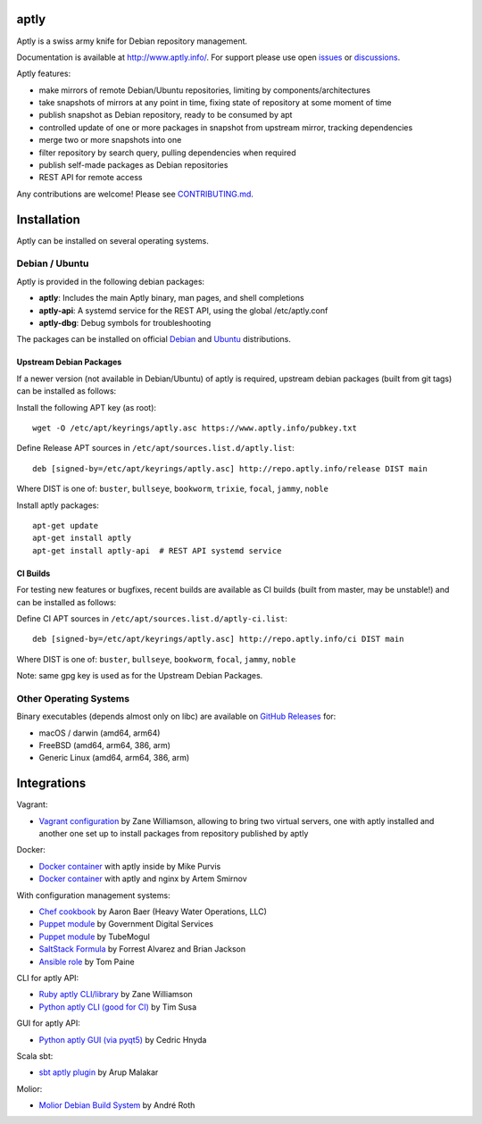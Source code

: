 .. image:: https://github.com/aptly-dev/aptly/actions/workflows/ci.yml/badge.svg
    :target: https://github.com/aptly-dev/aptly/actions

.. image:: https://codecov.io/gh/aptly-dev/aptly/branch/master/graph/badge.svg
    :target: https://codecov.io/gh/aptly-dev/aptly

.. image:: https://badges.gitter.im/Join Chat.svg
    :target: https://matrix.to/#/#aptly:gitter.im

.. image:: https://goreportcard.com/badge/github.com/aptly-dev/aptly
    :target: https://goreportcard.com/report/aptly-dev/aptly

aptly
=====

Aptly is a swiss army knife for Debian repository management.

.. image:: http://www.aptly.info/img/aptly_logo.png
    :target: http://www.aptly.info/

Documentation is available at `http://www.aptly.info/ <http://www.aptly.info/>`_. For support please use
open `issues <https://github.com/aptly-dev/aptly/issues>`_ or `discussions <https://github.com/aptly-dev/aptly/discussions>`_.

Aptly features:

* make mirrors of remote Debian/Ubuntu repositories, limiting by components/architectures
* take snapshots of mirrors at any point in time, fixing state of repository at some moment of time
* publish snapshot as Debian repository, ready to be consumed by apt
* controlled update of one or more packages in snapshot from upstream mirror, tracking dependencies
* merge two or more snapshots into one
* filter repository by search query, pulling dependencies when required
* publish self-made packages as Debian repositories
* REST API for remote access

Any contributions are welcome! Please see `CONTRIBUTING.md <CONTRIBUTING.md>`_.

Installation
=============

Aptly can be installed on several operating systems.

Debian / Ubuntu
----------------

Aptly is provided in the following debian packages:

* **aptly**: Includes the main Aptly binary, man pages, and shell completions
* **aptly-api**: A systemd service for the REST API, using the global /etc/aptly.conf
* **aptly-dbg**: Debug symbols for troubleshooting

The packages can be installed on official `Debian <https://packages.debian.org/search?keywords=aptly>`_ and `Ubuntu <https://packages.ubuntu.com/search?keywords=aptly>`_ distributions.

Upstream Debian Packages
~~~~~~~~~~~~~~~~~~~~~~~~~

If a newer version (not available in Debian/Ubuntu) of aptly is required, upstream debian packages (built from git tags) can be installed as follows:

Install the following APT key (as root)::

    wget -O /etc/apt/keyrings/aptly.asc https://www.aptly.info/pubkey.txt

Define Release APT sources in ``/etc/apt/sources.list.d/aptly.list``::

    deb [signed-by=/etc/apt/keyrings/aptly.asc] http://repo.aptly.info/release DIST main

Where DIST is one of: ``buster``, ``bullseye``, ``bookworm``, ``trixie``, ``focal``, ``jammy``, ``noble``

Install aptly packages::

    apt-get update
    apt-get install aptly
    apt-get install aptly-api  # REST API systemd service

CI Builds
~~~~~~~~~~

For testing new features or bugfixes, recent builds are available as CI builds (built from master, may be unstable!) and can be installed as follows:

Define CI APT sources in ``/etc/apt/sources.list.d/aptly-ci.list``::

    deb [signed-by=/etc/apt/keyrings/aptly.asc] http://repo.aptly.info/ci DIST main

Where DIST is one of: ``buster``, ``bullseye``, ``bookworm``, ``focal``, ``jammy``, ``noble``

Note: same gpg key is used as for the Upstream Debian Packages.

Other Operating Systems
------------------------

Binary executables (depends almost only on libc) are available on `GitHub Releases <https://github.com/aptly-dev/aptly/releases>`_ for:

- macOS / darwin (amd64, arm64)
- FreeBSD (amd64, arm64, 386, arm)
- Generic Linux (amd64, arm64, 386, arm)

Integrations
=============

Vagrant:

-   `Vagrant configuration <https://github.com/sepulworld/aptly-vagrant>`_ by
    Zane Williamson, allowing to bring two virtual servers, one with aptly installed
    and another one set up to install packages from repository published by aptly

Docker:

-    `Docker container <https://github.com/mikepurvis/aptly-docker>`_ with aptly inside by Mike Purvis
-    `Docker container <https://github.com/urpylka/docker-aptly>`_ with aptly and nginx by Artem Smirnov

With configuration management systems:

-   `Chef cookbook <https://github.com/hw-cookbooks/aptly>`_ by Aaron Baer
    (Heavy Water Operations, LLC)
-   `Puppet module <https://github.com/alphagov/puppet-aptly>`_ by
    Government Digital Services
-   `Puppet module <https://github.com/tubemogul/puppet-aptly>`_ by
    TubeMogul
-   `SaltStack Formula <https://github.com/saltstack-formulas/aptly-formula>`_ by
    Forrest Alvarez and Brian Jackson
-   `Ansible role <https://github.com/aioue/ansible-role-aptly>`_ by Tom Paine

CLI for aptly API:

-   `Ruby aptly CLI/library <https://github.com/sepulworld/aptly_cli>`_ by Zane Williamson
-   `Python aptly CLI (good for CI) <https://github.com/TimSusa/aptly_api_cli>`_ by Tim Susa

GUI for aptly API:

-   `Python aptly GUI (via pyqt5) <https://github.com/chnyda/python-aptly-gui>`_ by Cedric Hnyda

Scala sbt:

-   `sbt aptly plugin <https://github.com/amalakar/sbt-aptly>`_ by Arup Malakar

Molior:

-   `Molior Debian Build System <https://github.com/molior-dbs/molior>`_ by André Roth
